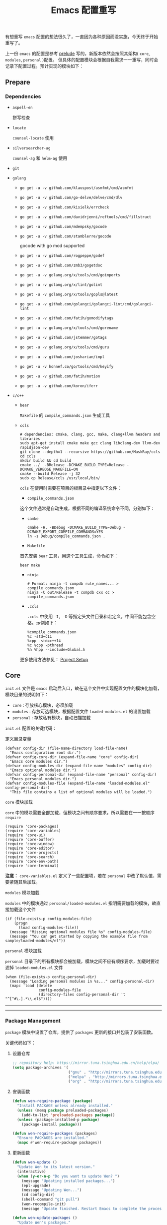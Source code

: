 #+OPTIONS: toc:nil num:nil ^:{} <:{} timestamp:nil
#+TITLE: Emacs 配置重写

有想重写 =emacs= 配置的想法很久了，一直因为各种原因而没实施，今天终于开始重写了。

上一份 =emacs= 的配置是参考 [[https://github.com/bbatsov/prelude][prelude]] 写的，新版本依然会按照其架构( =core=, =modules=, =personal= )配置。
但具体的配置模块会根据自我需求一一重写，同时会记录下配置过程。预计实现的模块如下：

** Prepare

*** Dependencies

+ =aspell-en=

  拼写检查

+ =locate=

  =counsel-locate= 使用

+ =silversearcher-ag=

  =counsel-ag= 和 =helm-ag= 使用

+ =git=

+ =golang=

  - =go get -u -v github.com/klauspost/asmfmt/cmd/asmfmt=
  - =go get -u -v github.com/go-delve/delve/cmd/dlv=
  - =go get -u -v github.com/kisielk/errcheck=
  - =go get -u -v github.com/davidrjenni/reftools/cmd/fillstruct=
  - =go get -u -v github.com/mdempsky/gocode=
  - =go get -u -v github.com/stamblerre/gocode=

    gocode with  go mod supported

  - =go get -u -v github.com/rogpeppe/godef=
  - =go get -u -v github.com/zmb3/gogetdoc=
  - =go get -u -v golang.org/x/tools/cmd/goimports=
  - =go get -u -v golang.org/x/lint/golint=
  - =go get -u -v golang.org/x/tools/gopls@latest=
  - =go get -u -v github.com/golangci/golangci-lint/cmd/golangci-lint=
  - =go get -u -v github.com/fatih/gomodifytags=
  - =go get -u -v golang.org/x/tools/cmd/gorename=
  - =go get -u -v github.com/jstemmer/gotags=
  - =go get -u -v golang.org/x/tools/cmd/guru=
  - =go get -u -v github.com/josharian/impl=
  - =go get -u -v honnef.co/go/tools/cmd/keyify=
  - =go get -u -v github.com/fatih/motion=
  - =go get -u -v github.com/koron/iferr=

+ =c/c++=

  - =bear=

    =Makefile= 的 =compile_commands.json= 生成工具

  - =ccls=

    #+BEGIN_SRC shell
    # dependencies: cmake, clang, gcc, make, clang+llvm headers and libraries
    sudo apt-get install cmake make gcc clang libclang-dev llvm-dev rapidjson-dev
    git clone --depth=1 --recursive https://github.com/MaskRay/ccls
    cd ccls
    mkdir build && cd build
    cmake ../  -BRelease -DCMAKE_BUILD_TYPE=Release -DCMAKE_VERBOSE_MAKEFILE=ON
    cmake --build Release -j 32
    sudo cp Release/ccls /usr/local/bin/
    #+END_SRC

    =ccls= 在使用时需要在项目的根目录中指定以下文件：

      - =compile_commands.json=

      这个文件通常是自动生成，根据不同的编译系统命令不同，分别如下：

        + =camke=

        #+BEGIN_SRC shell
        cmake -H. -BDebug -DCMAKE_BUILD_TYPE=Debug -DCMAKE_EXPORT_COMPILE_COMMANDS=YES
        ln -s Debug/compile_commands.json .
        #+END_SRC

        + =Makefile=

        首先安装 =bear= 工具，用这个工具生成，命令如下：

        #+BEGIN_SRC shell
        bear make
        #+END_SRC

        + =ninja=

        #+BEGIN_SRC shell
        # Format: ninja -t compdb rule_names... > compile_commands.json
        ninja -C out/Release -t compdb cxx cc > compile_commands.json
        #+END_SRC

      - =.ccls=

        =.ccls= 中使用 =-I, -D= 等指定头文件目录和宏定义，中间不能包含空格。示例如下：

        #+BEGIN_SRC shell
        %compile_commands.json
        %c -std=c11
        %cpp -std=c++14
        %c %cpp -pthread
        %h %hpp --include=Global.h
        #+END_SRC

    更多使用方法参见： [[https://github.com/MaskRay/ccls/wiki/Project-Setup][Project Setup]]

** Core

=init.el= 文件是 =emacs= 启动后入口，故在这个文件中实现配置文件的模块化加载， 模块目录的说明如下：

+ =core= : 存放核心模块，必须加载
+ =modules= : 存放可选模块，根据配置文件 =loaded-modules.el= 的设置加载
+ =personal= : 存放私有模块，自动扫描加载

=init.el= 配置的关键代码：

**** 定义目录变量

#+BEGIN_SRC elisp
(defvar config-dir (file-name-directory load-file-name)
  "Emacs configuration root dir.")
(defvar config-core-dir (expand-file-name "core" config-dir)
  "Emacs core modules dir.")
(defvar config-modules-dir (expand-file-name "modules" config-dir)
  "Emacs optional modules dir.")
(defvar config-personal-dir (expand-file-name "personal" config-dir)
  "Emacs personal modules dir.")
(defvar config-modules-file (expand-file-name "loaded-modules.el" config-personal-dir)
  "This file contains a list of optional modules will be loaded.")
#+END_SRC

**** =core= 模块加载

=core= 中的模块需要全部加载，但模块之间有顺序要求，所以需要在一一按顺序 =require=

#+BEGIN_SRC elisp
(require 'core-packages)
(require 'core-variables)
(require 'core-ui)
(require 'core-buffer)
(require 'core-window)
(require 'core-editor)
(require 'core-projects)
(require 'core-search)
(require 'core-env-path)
(require 'core-terminal)
#+END_SRC

**注意：** =core-variables.el= 定义了一些配置项，若在 =personal= 中改了默认值，需要紧随其后加载。

**** =modules= 模块加载

=modules= 中的模块通过 =personal/loaded-modules.el= 指明需要加载的模块，故直接加载这个文件

#+BEGIN_SRC elisp
(if (file-exists-p config-modules-file)
    (progn
      (load config-modules-file))
  (message "Missing optional modules file %s" config-modules-file)
  (message "You can get started by copying the example file from sample/loaded-modules/el"))
#+END_SRC

**** =personal= 模块加载

=personal= 目录下的所有模块都会被加载，模块之间不应有顺序要求，加载时要过滤掉 =loaded-modules.el= 文件

#+BEGIN_SRC elisp
(when (file-exists-p config-personal-dir)
  (message "Loading personal modules in %s..." config-personal-dir)
  (mapc 'load (delete
               config-modules-file
               (directory-files config-personal-dir 't "^[^#\.].*\\.el$"))))
#+END_SRC

--------
--------

*** Package Management

=package= 模块中设置了仓库，提供了 =packages= 更新的接口并包装了安装函数。

关键代码如下：

**** 设置仓库

#+BEGIN_SRC lisp
;; repository help: https://mirror.tuna.tsinghua.edu.cn/help/elpa/
(setq package-archives '(
                         ("gnu" . "http://mirrors.tuna.tsinghua.edu.cn/elpa/gnu/")
                         ("melpa" . "http://mirrors.tuna.tsinghua.edu.cn/elpa/melpa-stable/")
                         ("org" . "http://mirrors.tuna.tsinghua.edu.cn/elpa/org/")))
#+END_SRC


**** 安装函数

#+BEGIN_SRC lisp
(defun wen-require-package (package)
  "Install PACKAGE unless already installed."
  (unless (memq package preloaded-packages)
    (add-to-list 'preloaded-packages package))
  (unless (package-installed-p package)
    (package-install package)))

(defun wen-require-packages (packages)
  "Ensure PACKAGES are installed."
  (mapc #'wen-require-package packages))
#+END_SRC

**** 更新函数

#+BEGIN_SRC lisp
(defun wen-update ()
  "Update Wen to its latest version."
  (interactive)
  (when (y-or-n-p "Do you want to update Wen? ")
    (message "Updating installed packages...")
    (epl-upgrade)
    (message "Updating Wen...")
    (cd config-dir)
    (shell-command "git pull")
    (wen-recompile-init)
    (message "Update finished. Restart Emacs to complete the process.")))

(defun wen-update-packages ()
  "Update Wen's packages."
  (interactive "P")
  (when (y-or-n-p "Do you want to update packages? ")
    (if arg
        (epl-upgrade)
      (epl-upgrade (cl-remove-if-not (lambda (p) (memq (epl-package-name p) preloaded-packages))
                                     (epl-installed-packages))))
    (message "Update finished. Restart Emacs to complete the process.")))
#+END_SRC

*** UI Features

**** Theme

主题根据 =wen-theme= 变量指定，默认是 =zenburn= 。

**** Font

字体这块目前只提供了字体放大和缩小的功能，字体的配置跟随系统。

常用快捷键如下：

#+BEGIN_SRC shell
C-+ # 调大字体
C-- # 调小字体
#+END_SRC

**** Opacity

使用 =seethru= 实现透明度的更改。

常用快捷键如下：

#+BEGIN_SRC shell
C-x 8 # 调小透明度
C-x 9 # 调大透明度
C-x 0 # 重置透明度
#+END_SRC

*** Buffer Management

=Buffer= 的管理与使用的 =frontend= 密切相关，支持 =ivy= 和 =helm= ，默认使用 =ivy=.

**** ivy

常用快捷键如下：

#+BEGIN_SRC shell
C-c C-r # 恢复上一次的补全
F6 # 恢复上一次的补全
C-s # 使用 swiper 搜索
M-x # 使用 counsel 补全
C-x C-f # 访问文件
F1 f # 显示函数描述
F1 v # 显示变量描述
F1 l # 显示 library 描述
F2 i # 查找 symbol
F2 u # 插入 unicode char
C-c g # 在当前 git 项目中查找文件
C-c j # 在当前 git 项目中搜索
C-c k # 使用 ag 搜索当前目录
C-x l # 调用 locate 命令
C-c s # tramp for ssh, docker
C-c p # 项目管理
#+END_SRC

**** helm

常用快捷键如下：

#+BEGIN_SRC shell
S-? # 使用 ag 搜索
C-c h # helm 快捷键帮助
#+END_SRC

*** Window Management

使用 =ace-window= 来进行窗口切换。

常用快捷键如下：

#+BEGIN_SRC shell
C-x o # 窗口调整
#+END_SRC

*** Project Management

使用 =projectile= 管理项目， =frontend= 也提供了对应的集成插件，故具体的配置在 =core-ivy= 或 =core-helm= 中。

快捷键前缀是 =C-c p=

*** Editor Features

+ =editorconfig=

  自动根据项目中的 =.editorconfig= 来配置编辑器

+ =avy=

  快速跳转到指定的字符，单词和行，常用快捷键如下：

  #+BEGIN_SRC shell
  M-g c # 跳转到字符
  M-g w # 跳转到单词
  M-g f # 跳转到行
  #+END_SRC

+ =anzu=

  高亮匹配的内容，替代了 =query-replace= 和 =query-replace-regexp= ，快捷键如下：

  #+BEGIN_SRC shell
  M-% # 查找并替换
  C-M-% # 正则查找并替换
  #+END_SRC

+ =multi-cursor=

  多光标模式，可快速更改多个相同的匹配项。常用快捷键如下：

  #+BEGIN_SRC shell
  C-S-c C-S-c # 编辑选中区域中的每一行
  C-> # 标记下一个匹配项
  C-< # 标记上一个匹配项
  C-c C-< # 标记所有的匹配项
  C-c C-s # 跳到下一个匹配项
  #+END_SRC

+ =popup-kill-ring=

  显示 =kill-ring= 历史，常用快捷键如下：

  #+BEGIN_SRC shell
  M-y # 显示历史列表
  #+END_SRC

+ =flyspell=

  拼写检查，依赖 =aspell= 需要安装 =aspell-en=

+ =tab=

  使用 =tab= 作为缩进， =width= 为 =4=

+ 其他

  - 自动匹配括号
  - 自动加载文件当文件发生改变
  - 保存访问历史


  #+BEGIN_SRC shell
  M-w # 复制整行或者选择的区域
  M-; # 开启或取消注释
  #+END_SRC


*** Terminal

使用 =eshell= 和 =multi-term(zsh)= ，配置如下：

**** eshell

#+BEGIN_SRC shell
C-x m # 启动或切换到激活的 eshell
C-x M # 开启一个新的 eshell
C-x M-m # 开启一个普通的 shell
#+END_SRC

**** multi-term

#+BEGIN_SRC shell
C-c M-t # 打开 shell，默认是 zsh
C-c C-c # 终止
C-c M-e # 发送 ESC 键
C-c M-[ # 切换到前一个 shell
C-c M-] # 切换到后一个 shell
C-c C-j # term line 模式
C-c C-k # term char 模式，可编辑
C-p # 上一行
C-n # 下一行
C-r # 搜索历史
C-y # 粘贴
M-f # 跳到前一个单词
M-b # 调到后一个单词
M-DEL # 删除前一个单词
M-d # 删除当前单词
#+END_SRC

*** Tips

每次启动后随机提示一个快捷键的功能


** Modules
